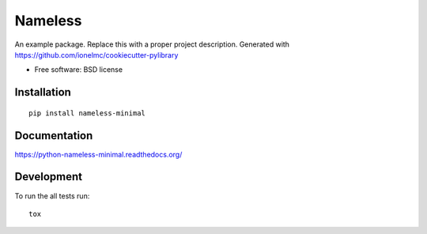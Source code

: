 ===============================
Nameless
===============================


.. image:: http://img.shields.io/travis/ionelmc/python-nameless-minimal/master.png
    :alt: Build Status
    :target: https://travis-ci.org/ionelmc/python-nameless-minimal

.. image:: http://img.shields.io/coveralls/ionelmc/python-nameless-minimal/master.png
    :alt: Coverage Status
    :target: https://coveralls.io/r/ionelmc/python-nameless-minimal

.. image:: http://img.shields.io/pypi/v/nameless-minimal.png
    :alt: PYPI Package
    :target: https://pypi.python.org/pypi/nameless-minimal

.. image:: http://img.shields.io/pypi/dm/nameless-minimal.png
    :alt: PYPI Package
    :target: https://pypi.python.org/pypi/nameless-minimal

An example package. Replace this with a proper project description. Generated with https://github.com/ionelmc/cookiecutter-pylibrary

* Free software: BSD license

Installation
============

::

    pip install nameless-minimal

Documentation
=============

https://python-nameless-minimal.readthedocs.org/

Development
===========

To run the all tests run::

    tox